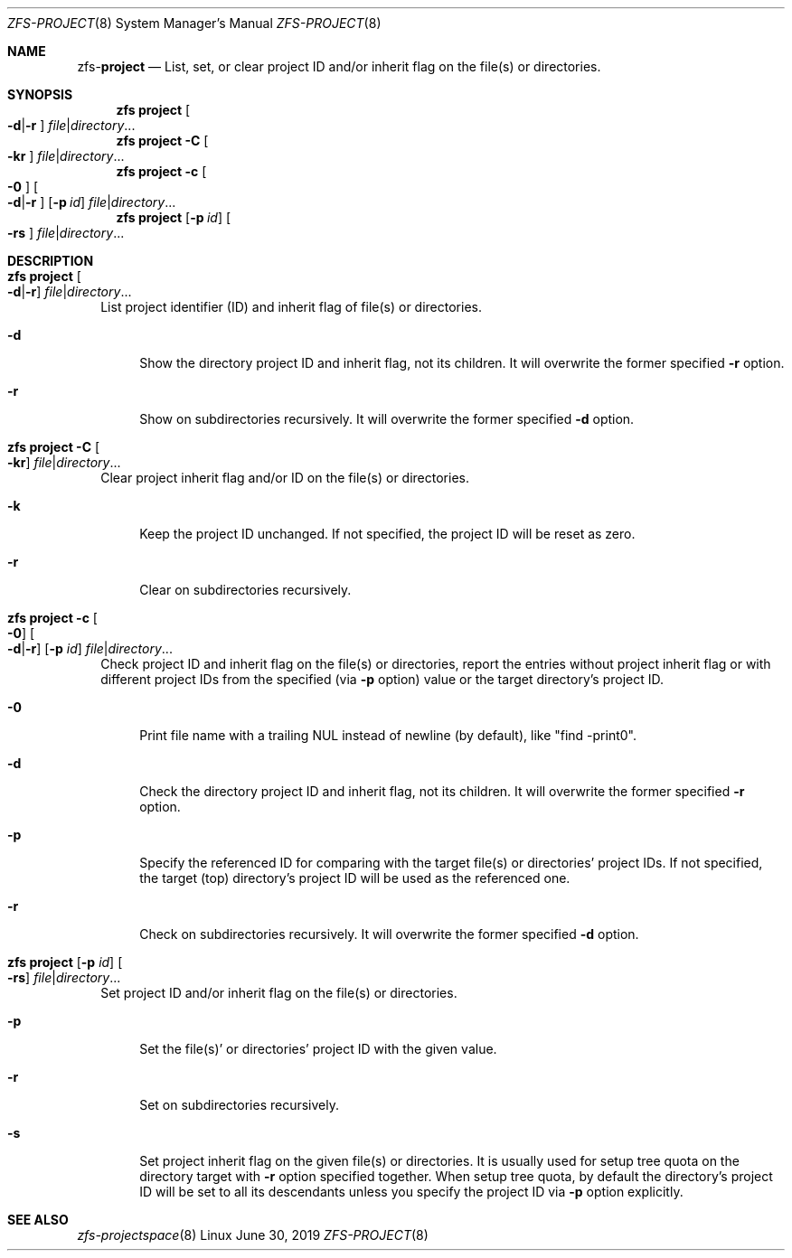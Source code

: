 .\"
.\" CDDL HEADER START
.\"
.\" The contents of this file are subject to the terms of the
.\" Common Development and Distribution License (the "License").
.\" You may not use this file except in compliance with the License.
.\"
.\" You can obtain a copy of the license at usr/src/OPENSOLARIS.LICENSE
.\" or http://www.opensolaris.org/os/licensing.
.\" See the License for the specific language governing permissions
.\" and limitations under the License.
.\"
.\" When distributing Covered Code, include this CDDL HEADER in each
.\" file and include the License file at usr/src/OPENSOLARIS.LICENSE.
.\" If applicable, add the following below this CDDL HEADER, with the
.\" fields enclosed by brackets "[]" replaced with your own identifying
.\" information: Portions Copyright [yyyy] [name of copyright owner]
.\"
.\" CDDL HEADER END
.\"
.\"
.\" Copyright (c) 2009 Sun Microsystems, Inc. All Rights Reserved.
.\" Copyright 2011 Joshua M. Clulow <josh@sysmgr.org>
.\" Copyright (c) 2011, 2019 by Delphix. All rights reserved.
.\" Copyright (c) 2013 by Saso Kiselkov. All rights reserved.
.\" Copyright (c) 2014, Joyent, Inc. All rights reserved.
.\" Copyright (c) 2014 by Adam Stevko. All rights reserved.
.\" Copyright (c) 2014 Integros [integros.com]
.\" Copyright 2019 Richard Laager. All rights reserved.
.\" Copyright 2018 Nexenta Systems, Inc.
.\" Copyright 2019 Joyent, Inc.
.\"
.Dd June 30, 2019
.Dt ZFS-PROJECT 8
.Os Linux
.Sh NAME
.Nm zfs Ns Pf - Cm project
.Nd List, set, or clear project ID and/or inherit flag on the file(s) or directories.
.Sh SYNOPSIS
.Nm
.Cm project
.Oo Fl d Ns | Ns Fl r Ns Oc
.Ar file Ns | Ns Ar directory Ns ...
.Nm
.Cm project
.Fl C
.Oo Fl kr Ns Oc
.Ar file Ns | Ns Ar directory Ns ...
.Nm
.Cm project
.Fl c
.Oo Fl 0 Ns Oc
.Oo Fl d Ns | Ns Fl r Ns Oc
.Op Fl p Ar id
.Ar file Ns | Ns Ar directory Ns ...
.Nm
.Cm project
.Op Fl p Ar id
.Oo Fl rs Ns Oc
.Ar file Ns | Ns Ar directory Ns ...
.Sh DESCRIPTION
.Bl -tag -width ""
.It Xo
.Nm
.Cm project
.Oo Fl d Ns | Ns Fl r Ns Oc
.Ar file Ns | Ns Ar directory Ns ...
.Xc
List project identifier (ID) and inherit flag of file(s) or directories.
.Bl -tag -width "-d"
.It Fl d
Show the directory project ID and inherit flag, not its children. It will
overwrite the former specified
.Fl r
option.
.It Fl r
Show on subdirectories recursively. It will overwrite the former specified
.Fl d
option.
.El
.It Xo
.Nm
.Cm project
.Fl C
.Oo Fl kr Ns Oc
.Ar file Ns | Ns Ar directory Ns ...
.Xc
Clear project inherit flag and/or ID on the file(s) or directories.
.Bl -tag -width "-k"
.It Fl k
Keep the project ID unchanged. If not specified, the project ID will be reset
as zero.
.It Fl r
Clear on subdirectories recursively.
.El
.It Xo
.Nm
.Cm project
.Fl c
.Oo Fl 0 Ns Oc
.Oo Fl d Ns | Ns Fl r Ns Oc
.Op Fl p Ar id
.Ar file Ns | Ns Ar directory Ns ...
.Xc
Check project ID and inherit flag on the file(s) or directories, report the
entries without project inherit flag or with different project IDs from the
specified (via
.Fl p
option) value or the target directory's project ID.
.Bl -tag -width "-0"
.It Fl 0
Print file name with a trailing NUL instead of newline (by default), like
"find -print0".
.It Fl d
Check the directory project ID and inherit flag, not its children. It will
overwrite the former specified
.Fl r
option.
.It Fl p
Specify the referenced ID for comparing with the target file(s) or directories'
project IDs. If not specified, the target (top) directory's project ID will be
used as the referenced one.
.It Fl r
Check on subdirectories recursively. It will overwrite the former specified
.Fl d
option.
.El
.It Xo
.Nm
.Cm project
.Op Fl p Ar id
.Oo Fl rs Ns Oc
.Ar file Ns | Ns Ar directory Ns ...
.Xc
Set project ID and/or inherit flag on the file(s) or directories.
.Bl -tag -width "-p"
.It Fl p
Set the file(s)' or directories' project ID with the given value.
.It Fl r
Set on subdirectories recursively.
.It Fl s
Set project inherit flag on the given file(s) or directories. It is usually used
for setup tree quota on the directory target with
.Fl r
option specified together. When setup tree quota, by default the directory's
project ID will be set to all its descendants unless you specify the project
ID via
.Fl p
option explicitly.
.El
.El
.Sh SEE ALSO
.Xr zfs-projectspace 8
